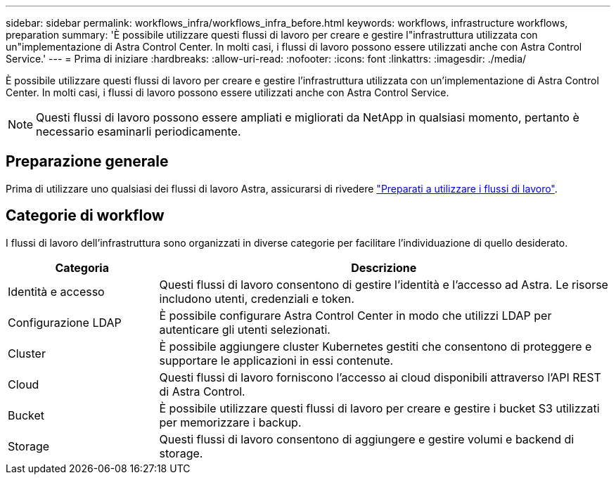 ---
sidebar: sidebar 
permalink: workflows_infra/workflows_infra_before.html 
keywords: workflows, infrastructure workflows, preparation 
summary: 'È possibile utilizzare questi flussi di lavoro per creare e gestire l"infrastruttura utilizzata con un"implementazione di Astra Control Center. In molti casi, i flussi di lavoro possono essere utilizzati anche con Astra Control Service.' 
---
= Prima di iniziare
:hardbreaks:
:allow-uri-read: 
:nofooter: 
:icons: font
:linkattrs: 
:imagesdir: ./media/


[role="lead"]
È possibile utilizzare questi flussi di lavoro per creare e gestire l'infrastruttura utilizzata con un'implementazione di Astra Control Center. In molti casi, i flussi di lavoro possono essere utilizzati anche con Astra Control Service.


NOTE: Questi flussi di lavoro possono essere ampliati e migliorati da NetApp in qualsiasi momento, pertanto è necessario esaminarli periodicamente.



== Preparazione generale

Prima di utilizzare uno qualsiasi dei flussi di lavoro Astra, assicurarsi di rivedere link:../get-started/prepare_to_use_workflows.html["Preparati a utilizzare i flussi di lavoro"].



== Categorie di workflow

I flussi di lavoro dell'infrastruttura sono organizzati in diverse categorie per facilitare l'individuazione di quello desiderato.

[cols="25,75"]
|===
| Categoria | Descrizione 


| Identità e accesso | Questi flussi di lavoro consentono di gestire l'identità e l'accesso ad Astra. Le risorse includono utenti, credenziali e token. 


| Configurazione LDAP | È possibile configurare Astra Control Center in modo che utilizzi LDAP per autenticare gli utenti selezionati. 


| Cluster | È possibile aggiungere cluster Kubernetes gestiti che consentono di proteggere e supportare le applicazioni in essi contenute. 


| Cloud | Questi flussi di lavoro forniscono l'accesso ai cloud disponibili attraverso l'API REST di Astra Control. 


| Bucket | È possibile utilizzare questi flussi di lavoro per creare e gestire i bucket S3 utilizzati per memorizzare i backup. 


| Storage | Questi flussi di lavoro consentono di aggiungere e gestire volumi e backend di storage. 
|===